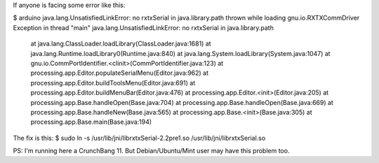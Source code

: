 If anyone is facing some error like this:

$ arduino
java.lang.UnsatisfiedLinkError: no rxtxSerial in java.library.path thrown while loading gnu.io.RXTXCommDriver
Exception in thread "main" java.lang.UnsatisfiedLinkError: no rxtxSerial in java.library.path
	at java.lang.ClassLoader.loadLibrary(ClassLoader.java:1681)
	at java.lang.Runtime.loadLibrary0(Runtime.java:840)
	at java.lang.System.loadLibrary(System.java:1047)
	at gnu.io.CommPortIdentifier.<clinit>(CommPortIdentifier.java:123)
	at processing.app.Editor.populateSerialMenu(Editor.java:962)
	at processing.app.Editor.buildToolsMenu(Editor.java:691)
	at processing.app.Editor.buildMenuBar(Editor.java:476)
	at processing.app.Editor.<init>(Editor.java:205)
	at processing.app.Base.handleOpen(Base.java:704)
	at processing.app.Base.handleOpen(Base.java:669)
	at processing.app.Base.handleNew(Base.java:565)
	at processing.app.Base.<init>(Base.java:305)
	at processing.app.Base.main(Base.java:194)

The fix is this: 
$ sudo ln -s /usr/lib/jni/librxtxSerial-2.2pre1.so /usr/lib/jni/librxtxSerial.so

PS: I'm running here a CrunchBang 11. But Debian/Ubuntu/Mint user may have this problem too.
